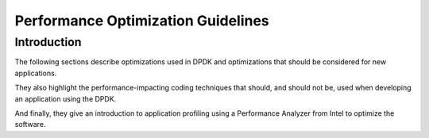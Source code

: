 ..  SPDX-License-Identifier: BSD-3-Clause
    Copyright(c) 2010-2014 Intel Corporation.

.. _Performance_Optimization:

Performance Optimization Guidelines
===================================

Introduction
------------

The following sections describe optimizations used in DPDK and optimizations that should be considered for new applications.

They also highlight the performance-impacting coding techniques that should,
and should not be, used when developing an application using the DPDK.

And finally, they give an introduction to application profiling using a Performance Analyzer from Intel to optimize the software.
